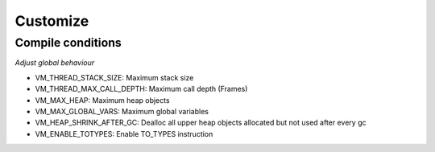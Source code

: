 .. meta::
   :description: Generic Stack VM for Scripting Languages.
   :twitter:description: Generic Stack VM for Scripting Languages.

Customize
=========

.. rst-class:: lead

   Things you can adjust on Stack VM.

Compile conditions
------------------
*Adjust global behaviour*

* VM_THREAD_STACK_SIZE: Maximum stack size 
* VM_THREAD_MAX_CALL_DEPTH: Maximum call depth (Frames)
* VM_MAX_HEAP: Maximum heap objects
* VM_MAX_GLOBAL_VARS: Maximum global variables
* VM_HEAP_SHRINK_AFTER_GC: Dealloc all upper heap objects allocated but not used after every gc
* VM_ENABLE_TOTYPES: Enable TO_TYPES instruction